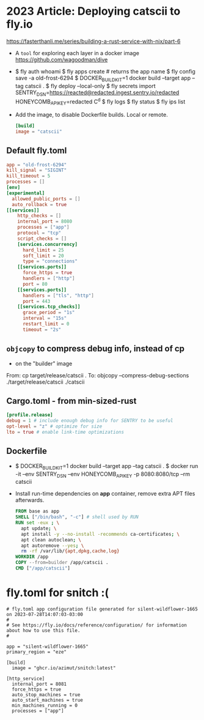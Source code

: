 * 2023 Article: Deploying catscii to fly.io
https://fasterthanli.me/series/building-a-rust-service-with-nix/part-6
- A =tool= for exploring each layer in a docker image
  https://github.com/wagoodman/dive
- $ fly auth whoami
  $ fly apps create # returns the app name
  $ fly config save -a old-frost-6294
  $ DOCKER_BUILDKIT=1 docker build --target app --tag catscii .
  $ fly deploy --local-only
  $ fly secrets import
  SENTRY_DSN=https://reacted@redacted.ingest.sentry.io/redacted
  HONEYCOMB_API_KEY=redacted
  C^d
  $ fly logs
  $ fly status
  $ fly ips list
- Add the image, to disable Dockerfile builds. Local or remote.
  #+begin_src toml
 [build]
 image = "catscii"
  #+end_src
** Default fly.toml
#+begin_src toml
    app = "old-frost-6294"
    kill_signal = "SIGINT"
    kill_timeout = 5
    processes = []
    [env]
    [experimental]
      allowed_public_ports = []
      auto_rollback = true
    [[services]]
        http_checks = []
        internal_port = 8080
        processes = ["app"]
        protocol = "tcp"
        script_checks = []
        [services.concurrency]
          hard_limit = 25
          soft_limit = 20
          type = "connections"
        [[services.ports]]
          force_https = true
          handlers = ["http"]
          port = 80
        [[services.ports]]
          handlers = ["tls", "http"]
          port = 443
        [[services.tcp_checks]]
          grace_period = "1s"
          interval = "15s"
          restart_limit = 0
          timeout = "2s"
  #+end_src
** =objcopy= to compress debug info, instead of cp
- on the "builder" image
From: cp target/release/catscii .
To:   objcopy --compress-debug-sections ./target/release/catscii ./catscii
** Cargo.toml - from min-sized-rust
#+begin_src toml
[profile.release]
debug = 1 # include enough debug info for SENTRY to be useful
opt-level = "z" # optimize for size
lto = true # enable link-time optimizations
#+end_src
** Dockerfile
- $ DOCKER_BUILDKIT=1 docker build --target app --tag catscii .
  $ docker run -it --env SENTRY_DSN --env HONEYCOMB_API_KEY -p 8080:8080/tcp --rm catscii
- Install run-time dependencies on *app* container,
  remove extra APT files afterwards.
  #+begin_src dockerfile
    FROM base as app
    SHELL ["/bin/bash", "-c"] # shell used by RUN
    RUN set -eux ; \
      apt update; \
      apt install -y --no-install -recommends ca-certificates; \
      apt clean autoclean; \
      apt autoremove --yes; \
      rm -rf /var/lib/{apt,dpkg,cache,log}
    WORKDIR /app
    COPY --from=builder /app/catscii .
    CMD ["/app/catscii"]
  #+end_src
* fly.toml for snitch :(
#+begin_src
# fly.toml app configuration file generated for silent-wildflower-1665 on 2023-07-28T14:07:03-03:00
#
# See https://fly.io/docs/reference/configuration/ for information about how to use this file.
#

app = "silent-wildflower-1665"
primary_region = "eze"

[build]
  image = "ghcr.io/azimut/snitch:latest"

[http_service]
  internal_port = 8081
  force_https = true
  auto_stop_machines = true
  auto_start_machines = true
  min_machines_running = 0
  processes = ["app"]
#+end_src
